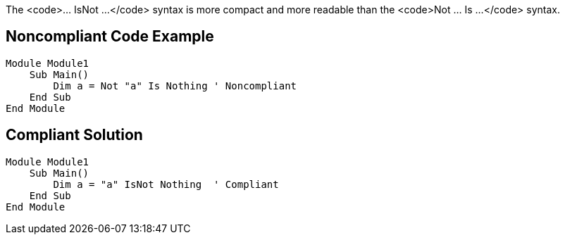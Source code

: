 The <code>... IsNot ...</code> syntax is more compact and more readable than the <code>Not ... Is ...</code> syntax.


== Noncompliant Code Example

----
Module Module1
    Sub Main()
        Dim a = Not "a" Is Nothing ' Noncompliant
    End Sub
End Module
----


== Compliant Solution

----
Module Module1
    Sub Main()
        Dim a = "a" IsNot Nothing  ' Compliant
    End Sub
End Module
----

